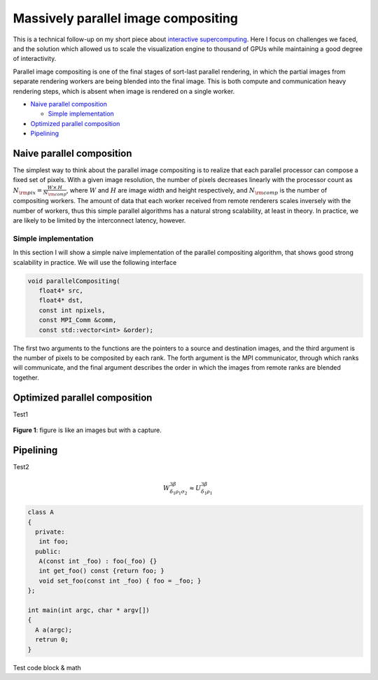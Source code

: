 Massively parallel image compositing
======================================

This is a technical follow-up on my short piece about `interactive
supercomputing <http://tailvega.com/hpc005.html>`_. Here I focus on challenges
we faced, and the solution which allowed us to scale the visualization engine
to thousand of GPUs while maintaining a good degree of interactivity.

Parallel image compositing is one of the final stages of sort-last parallel
rendering, in which the partial images from separate rendering workers are
being blended into the final image. This is both compute and communication
heavy rendering steps, which is absent when image is rendered on a single
worker.

* `Naive parallel composition`_

  + `Simple implementation`_

* `Optimized parallel composition`_
* `Pipelining`_

Naive parallel composition
-------------------------------


The simplest way to think about the parallel image compositing is to realize
that each parallel processor can compose a fixed set of pixels. With a given
image resolution, the number of pixels decreases linearly with the processor
count as :math:`N_{\rm pix} = \frac{W\times\,H}{N_{\rm comp}}`, where :math:`W`
and :math:`H` are image width and height respectively, and :math:`N_{\rm comp}`
is the number of compositing workers. The amount of data that each worker
received from remote renderers scales inversely with the number of workers,
thus this simple parallel algorithms has a natural strong scalability, at least
in theory. In practice, we are likely to be limited by the interconnect
latency, however.

Simple implementation
^^^^^^^^^^^^^^^^^^^^^^

In this section I will show a simple naive implementation of the parallel
compositing algorithm, that shows good strong scalability in practice. We will
use the following interface

.. code-block:: c++

   void parallelCompositing(
      float4* src,
      float4* dst,
      const int npixels,
      const MPI_Comm &comm,
      const std::vector<int> &order);

The first two arguments to the functions are the pointers to a source and
destination images, and the third argument is the number of pixels to be
composited by each rank. The forth argument is the MPI communicator, through
which ranks will communicate, and the final argument describes the order in
which the images from remote ranks are blended together.




.. image:: ./_images/logo.png
    :width: 200px
    :align: center
    :height: 100px
    :alt: alternate text test

Optimized parallel composition
-------------------------------


Test1

.. figure:: ./_images/logo.png
    :width: 200px
    :align: center
    :height: 100px
    :alt: alternate text test

    **Figure 1**: figure is like an images but with a capture.

Pipelining
------------


Test2

.. math::
  
   W^{3\beta}_{\delta_1 \rho_1 \sigma_2} \approx U^{3\beta}_{\delta_1 \rho_1}

.. code-block:: c++

   class A
   {
     private:
      int foo;
     public:
      A(const int _foo) : foo(_foo) {}
      int get_foo() const {return foo; }
      void set_foo(const int _foo) { foo = _foo; }
   };

   int main(int argc, char * argv[])
   {
     A a(argc);
     retrun 0;
   }

Test code block & math
